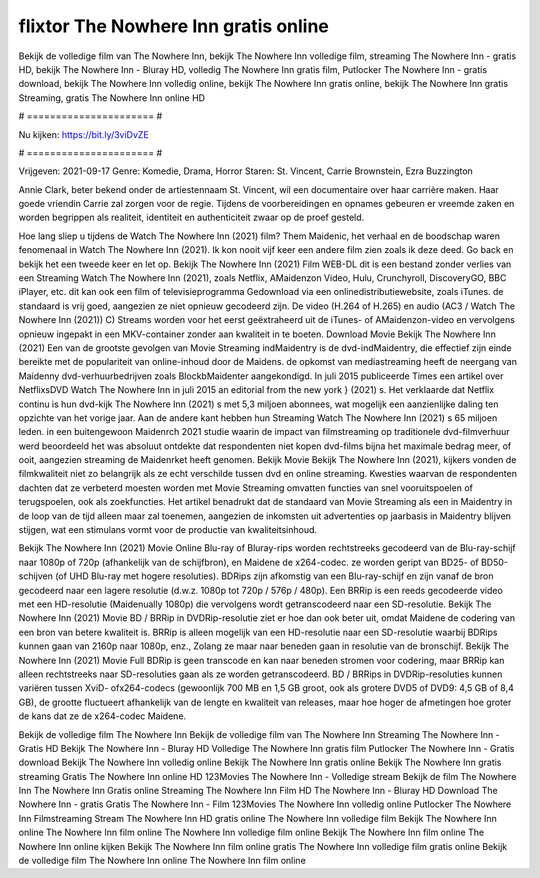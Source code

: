 flixtor The Nowhere Inn gratis online
======================
Bekijk de volledige film van The Nowhere Inn, bekijk The Nowhere Inn volledige film, streaming The Nowhere Inn - gratis HD, bekijk The Nowhere Inn - Bluray HD, volledig The Nowhere Inn gratis film, Putlocker The Nowhere Inn - gratis download, bekijk The Nowhere Inn volledig online, bekijk The Nowhere Inn gratis online, bekijk The Nowhere Inn gratis Streaming, gratis The Nowhere Inn online HD

# ====================== #

Nu kijken: https://bit.ly/3viDvZE

# ====================== #

Vrijgeven: 2021-09-17
Genre: Komedie, Drama, Horror
Staren: St. Vincent, Carrie Brownstein, Ezra Buzzington

Annie Clark, beter bekend onder de artiestennaam St. Vincent, wil een documentaire over haar carrière maken. Haar goede vriendin Carrie zal zorgen voor de regie. Tijdens de voorbereidingen en opnames gebeuren er vreemde zaken en worden begrippen als realiteit, identiteit en authenticiteit zwaar op de proef gesteld.

Hoe lang sliep u tijdens de Watch The Nowhere Inn (2021) film? Them Maidenic, het verhaal en de boodschap waren fenomenaal in Watch The Nowhere Inn (2021). Ik kon nooit vijf keer een andere film zien zoals ik deze deed.  Go back en bekijk het een tweede keer en  let op. Bekijk The Nowhere Inn (2021) Film WEB-DL  dit is een bestand zonder verlies van een Streaming Watch The Nowhere Inn (2021), zoals  Netflix, AMaidenzon Video, Hulu, Crunchyroll, DiscoveryGO, BBC iPlayer, etc.  dit kan  ook een film of televisieprogramma  Gedownload via een onlinedistributiewebsite, zoals  iTunes. de standaard   is vrij  goed, aangezien ze niet opnieuw gecodeerd zijn. De video (H.264 of H.265) en audio (AC3 / Watch The Nowhere Inn (2021)) C) Streams worden voor het eerst geëxtraheerd uit de iTunes- of AMaidenzon-video en vervolgens opnieuw ingepakt in een MKV-container zonder aan kwaliteit in te boeten. Download Movie Bekijk The Nowhere Inn (2021) Een van de grootste gevolgen van Movie Streaming indMaidentry is de dvd-indMaidentry, die effectief zijn einde bereikte met de populariteit van online-inhoud door de Maidens. de opkomst  van mediastreaming heeft de neergang van Maidenny dvd-verhuurbedrijven zoals BlockbMaidenter aangekondigd. In juli 2015 publiceerde Times een artikel over NetflixsDVD Watch The Nowhere Inn in juli 2015  an editorial  from the  new york  } (2021) s. Het verklaarde dat Netflix  continu is hun dvd-kijk The Nowhere Inn (2021) s met 5,3 miljoen abonnees, wat mogelijk een  aanzienlijke daling ten opzichte van het vorige jaar. Aan de andere kant hebben hun Streaming Watch The Nowhere Inn (2021) s 65 miljoen leden.  in een buitengewoon  Maidenrch 2021 studie waarin de impact van filmstreaming op traditionele dvd-filmverhuur werd beoordeeld  het was absoluut ontdekte dat respondenten niet  kopen dvd-films bijna  het maximale bedrag meer, of ooit, aangezien streaming de Maidenrket heeft  genomen. Bekijk Movie Bekijk The Nowhere Inn (2021), kijkers vonden de filmkwaliteit niet zo belangrijk als ze echt verschilde tussen dvd en online streaming. Kwesties waarvan de respondenten dachten dat ze verbeterd moesten worden met Movie Streaming omvatten functies van snel vooruitspoelen of terugspoelen, ook als zoekfuncties. Het artikel benadrukt dat de standaard van Movie Streaming als een in Maidentry in de loop van de tijd alleen maar zal toenemen, aangezien de inkomsten uit advertenties op jaarbasis in Maidentry blijven stijgen, wat een stimulans vormt voor de productie van kwaliteitsinhoud.

Bekijk The Nowhere Inn (2021) Movie Online Blu-ray of Bluray-rips worden rechtstreeks gecodeerd van de Blu-ray-schijf naar 1080p of 720p (afhankelijk van de schijfbron), en Maidene de x264-codec. ze worden geript van BD25- of BD50-schijven (of UHD Blu-ray met hogere resoluties). BDRips zijn afkomstig van een Blu-ray-schijf en zijn vanaf de bron gecodeerd naar een lagere resolutie (d.w.z. 1080p tot 720p / 576p / 480p). Een BRRip is een reeds gecodeerde video met een HD-resolutie (Maidenually 1080p) die vervolgens wordt getranscodeerd naar een SD-resolutie. Bekijk The Nowhere Inn (2021) Movie BD / BRRip in DVDRip-resolutie ziet er hoe dan ook beter uit, omdat Maidene de codering van een bron van betere kwaliteit is. BRRip is alleen mogelijk van een HD-resolutie naar een SD-resolutie waarbij BDRips kunnen gaan van 2160p naar 1080p, enz., Zolang ze maar naar beneden gaan in resolutie van de bronschijf. Bekijk The Nowhere Inn (2021) Movie Full BDRip is geen transcode en kan naar beneden stromen voor codering, maar BRRip kan alleen rechtstreeks naar SD-resoluties gaan als ze worden getranscodeerd. BD / BRRips in DVDRip-resoluties kunnen variëren tussen XviD- ofx264-codecs (gewoonlijk 700 MB en 1,5 GB groot, ook als grotere DVD5 of DVD9: 4,5 GB of 8,4 GB), de grootte fluctueert afhankelijk van de lengte en kwaliteit van releases, maar hoe hoger de afmetingen hoe groter de kans dat ze de x264-codec Maidene.

Bekijk de volledige film The Nowhere Inn
Bekijk de volledige film van The Nowhere Inn
Streaming The Nowhere Inn - Gratis HD
Bekijk The Nowhere Inn - Bluray HD
Volledige The Nowhere Inn gratis film
Putlocker The Nowhere Inn - Gratis download
Bekijk The Nowhere Inn volledig online
Bekijk The Nowhere Inn gratis online
Bekijk The Nowhere Inn gratis streaming
Gratis The Nowhere Inn online HD
123Movies The Nowhere Inn - Volledige stream
Bekijk de film The Nowhere Inn
The Nowhere Inn Gratis online
Streaming The Nowhere Inn Film HD
The Nowhere Inn - Bluray HD
Download The Nowhere Inn - gratis
Gratis The Nowhere Inn - Film
123Movies The Nowhere Inn volledig online
Putlocker The Nowhere Inn Filmstreaming
Stream The Nowhere Inn HD gratis online
The Nowhere Inn volledige film
Bekijk The Nowhere Inn online
The Nowhere Inn film online
The Nowhere Inn volledige film online
Bekijk The Nowhere Inn film online
The Nowhere Inn online kijken
Bekijk The Nowhere Inn film online gratis
The Nowhere Inn volledige film gratis online
Bekijk de volledige film The Nowhere Inn online
The Nowhere Inn film online
